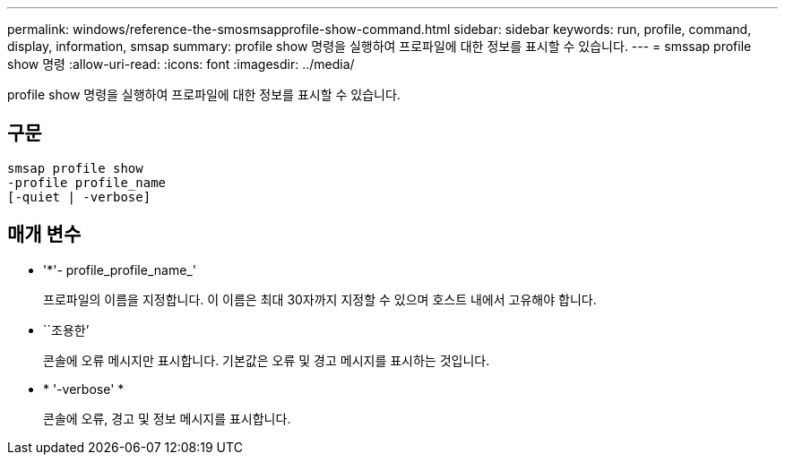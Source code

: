 ---
permalink: windows/reference-the-smosmsapprofile-show-command.html 
sidebar: sidebar 
keywords: run, profile, command, display, information, smsap 
summary: profile show 명령을 실행하여 프로파일에 대한 정보를 표시할 수 있습니다. 
---
= smssap profile show 명령
:allow-uri-read: 
:icons: font
:imagesdir: ../media/


[role="lead"]
profile show 명령을 실행하여 프로파일에 대한 정보를 표시할 수 있습니다.



== 구문

[listing]
----

smsap profile show
-profile profile_name
[-quiet | -verbose]
----


== 매개 변수

* '*'- profile_profile_name_'
+
프로파일의 이름을 지정합니다. 이 이름은 최대 30자까지 지정할 수 있으며 호스트 내에서 고유해야 합니다.

* ``조용한’
+
콘솔에 오류 메시지만 표시합니다. 기본값은 오류 및 경고 메시지를 표시하는 것입니다.

* * '-verbose' *
+
콘솔에 오류, 경고 및 정보 메시지를 표시합니다.



